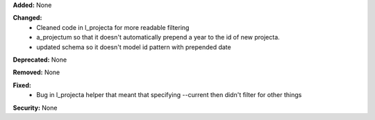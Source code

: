 **Added:** None

**Changed:**
 * Cleaned code in l_projecta for more readable filtering
 * a_projectum so that it doesn't automatically prepend a year to the id of new
   projecta.
 * updated schema so it doesn't model id pattern with prepended date

**Deprecated:** None

**Removed:** None

**Fixed:**
 * Bug in l_projecta helper that meant that specifying --current then didn't
   filter for other things

**Security:** None